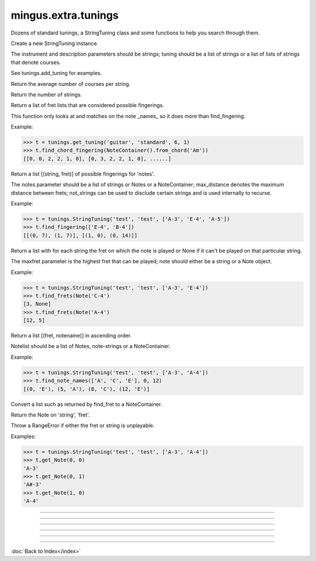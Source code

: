 .. module:: mingus.extra.tunings

====================
mingus.extra.tunings
====================

Dozens of standard tunings, a StringTuning class and some functions to help
you search through them.


.. class:: StringTuning


   .. method:: __init__(self, instrument, description, tuning)

   Create a new StringTuning instance.
   
   The instrument and description parameters should be strings; tuning
   should be a list of strings or a list of lists of strings that
   denote courses.
   
   See tunings.add_tuning for examples.


   .. method:: count_courses(self)

   Return the average number of courses per string.


   .. method:: count_strings(self)

   Return the number of strings.


   .. method:: find_chord_fingering(self, notes, max_distance=4, maxfret=18, max_fingers=4, return_best_as_NoteContainer=False)

   Return a list of fret lists that are considered possible fingerings.
   
   This function only looks at and matches on the note _names_ so it
   does more than find_fingering.
   
   Example:
   
   >>> t = tunings.get_tuning('guitar', 'standard', 6, 1)
   >>> t.find_chord_fingering(NoteContainer().from_chord('Am'))
   [[0, 0, 2, 2, 1, 0], [0, 3, 2, 2, 1, 0], ......]


   .. method:: find_fingering(self, notes, max_distance=4, not_strings=[])

   Return a list [(string, fret)] of possible fingerings for
   'notes'.
   
   The notes parameter should be a list of strings or Notes or a
   NoteContainer; max_distance denotes the maximum distance between
   frets; not_strings can be used to disclude certain strings and is
   used internally to recurse.
   
   Example:
   
   >>> t = tunings.StringTuning('test', 'test', ['A-3', 'E-4', 'A-5'])
   >>> t.find_fingering(['E-4', 'B-4'])
   [[(0, 7), (1, 7)], [(1, 0), (0, 14)]]


   .. method:: find_frets(self, note, maxfret=24)

   Return a list with for each string the fret on which the note is
   played or None if it can't be played on that particular string.
   
   The maxfret parameter is the highest fret that can be played; note
   should either be a string or a Note object.
   
   Example:
   
   >>> t = tunings.StringTuning('test', 'test', ['A-3', 'E-4'])
   >>> t.find_frets(Note('C-4')
   [3, None]
   >>> t.find_frets(Note('A-4')
   [12, 5]


   .. method:: find_note_names(self, notelist, string=0, maxfret=24)

   Return a list [(fret, notename)] in ascending order.
   
   Notelist should be a list of Notes, note-strings or a NoteContainer.
   
   Example:
   
   >>> t = tunings.StringTuning('test', 'test', ['A-3', 'A-4'])
   >>> t.find_note_names(['A', 'C', 'E'], 0, 12)
   [(0, 'E'), (5, 'A'), (8, 'C'), (12, 'E')]


   .. method:: frets_to_NoteContainer(self, fingering)

   Convert a list such as returned by find_fret to a NoteContainer.


   .. method:: get_Note(self, string=0, fret=0, maxfret=24)

   Return the Note on 'string', 'fret'.
   
   Throw a RangeError if either the fret or string is unplayable.
   
   Examples:
   
   >>> t = tunings.StringTuning('test', 'test', ['A-3', 'A-4'])
   >>> t,get_Note(0, 0)
   'A-3'
   >>> t.get_Note(0, 1)
   'A#-3'
   >>> t.get_Note(1, 0)
   'A-4'


----

.. function:: add_tuning(instrument, description, tuning)

   Add a new tuning to the index.
   
   The instrument and description parameters should be strings; tuning
   should be a list of strings or a list of lists to denote courses.
   
   Example:
   
   >>> std_strings = ['E-2', 'A-2', 'D-3', 'G-3', 'B-3', 'E-4']
   >>> tuning.add_tuning('Guitar', 'standard', std_strings)
   >>> tw_strings = [['E-2', 'E-3'], ['A-2', 'A-3'], ...........]
   >>> tuning.add_tuning('Guitar', 'twelve string', tw_string)


----

.. function:: fingers_needed(fingering)

   Return the number of fingers needed to play the given fingering.


----

.. function:: get_instruments()

   Return a sorted list of instruments that have string tunings defined
   for them.


----

.. function:: get_tuning(instrument, description, nr_of_strings=None, nr_of_courses=None)

   Get the first tuning that satisfies the constraints.
   
   The instrument and description arguments are treated like
   case-insensitive prefixes. So search for 'bass' is the same is
   'Bass Guitar'.
   
   Example:
   
   >>> tunings.get_tuning('guitar', 'standard')
   <tunings.StringTuning instance at 0x139ac20>


----

.. function:: get_tunings(instrument=None, nr_of_strings=None, nr_of_courses=None)

   Search tunings on instrument, strings, courses or a combination.
   
   The instrument is actually treated like a case-insensitive prefix. So
   asking for 'bass' yields the same tunings as 'Bass Guitar'; the string
   'ba' yields all the instruments starting with 'ba'.
   
   Example:
   
   >>> tunings.get_tunings(nr_of_string = 4)
   >>> tunings.get_tunings('bass')

----



:doc:`Back to Index</index>`
